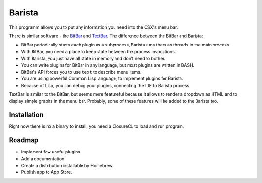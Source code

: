 =========
 Barista
=========

.. image:: images/pomodoro.gif
   :alt: Pomodoro Plugin Demo

This programm allows you to put any information you need into the OSX's menu bar.

There is similar software - the `BitBar`_ and `TextBar`_. The difference between the BitBar and Barista:

* BitBar periodically starts each plugin as a subprocess, Barista runs them as threads in the main process.
* With BitBar, you need a place to keep state between the process invocations.
* With Barista, you just have all state in memory and don't need to bother.
* You can write plugins for BitBar in any language, but most plugins are written in BASH.
* BitBar's API forces you to use ``text`` to describe menu items.
* You are using powerful Common Lisp language, to implement plugins for Barista.
* Because of Lisp, you can debug your plugins, connecting the IDE to Barista process.

TextBar is similar to the BitBar, but seems more featureful because it allows to render a dropdown
as HTML and to display simple graphs in the menu bar. Probably, some of these features will be added
to the Barista too.

Installation
============

Right now there is no a binary to install, you need a ClosureCL to load and run program.

Roadmap
=======

* Implement few useful plugins.
* Add a documentation.
* Create a distribution installable by Homebrew.
* Publish app to App Store.

.. _BitBar: https://getbitbar.com/
.. _TextBar: http://richsomerfield.com/apps/textbar/
